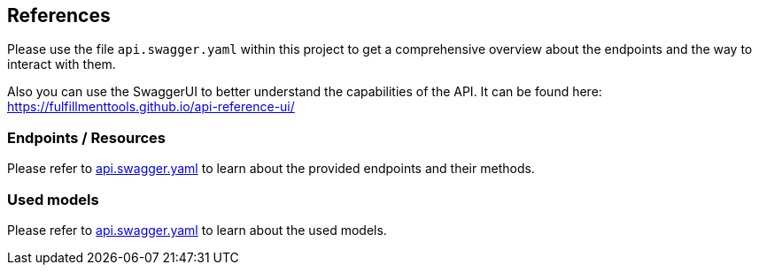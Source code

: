 == References
Please use the file `api.swagger.yaml` within this project to get a comprehensive overview about the endpoints and the way to interact with them.

Also you can use the SwaggerUI to better understand the capabilities of the API. It can be found here: https://fulfillmenttools.github.io/api-reference-ui/

=== Endpoints / Resources
Please refer to link:api.swagger.yaml[api.swagger.yaml] to learn about the provided endpoints and their methods.


=== Used models
Please refer to link:api.swagger.yaml[api.swagger.yaml] to learn about the used models.

